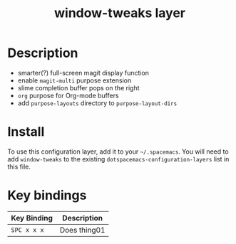 #+TITLE: window-tweaks layer


# TOC links should be GitHub style anchors.
* Table of Contents                                        :TOC_4_gh:noexport:
 - [[#description][Description]]
 - [[#install][Install]]
 - [[#key-bindings][Key bindings]]

* Description
  - smarter(?) full-screen magit display function
  - enable =magit-multi= purpose extension
  - slime completion buffer pops on the right
  - =org= purpose for Org-mode buffers
  - add =purpose-layouts= directory to =purpose-layout-dirs=
* Install
  To use this configuration layer, add it to your =~/.spacemacs=. You will need
  to add =window-tweaks= to the existing =dotspacemacs-configuration-layers=
  list in this file.

* Key bindings

  | Key Binding | Description    |
  |-------------+----------------|
  | ~SPC x x x~ | Does thing01   |
  # Use GitHub URLs if you wish to link a Spacemacs documentation file or its heading.
  # Examples:
  # [[https://github.com/syl20bnr/spacemacs/blob/master/doc/VIMUSERS.org#sessions]]
  # [[https://github.com/syl20bnr/spacemacs/blob/master/layers/%2Bfun/emoji/README.org][Link to Emoji layer README.org]]
  # If space-doc-mode is enabled, Spacemacs will open a local copy of the linked file.

